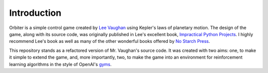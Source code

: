 ============
Introduction
============

Orbiter is a simple control game created by `Lee Vaughan`_ using Kepler's laws of planetary motion.
The design of the game, along with its source code, was originally published in
Lee's excellent book, `Impractical Python Projects`_. I highly recommend Lee's book as well as many of
the other wonderful books offered by `No Starch Press`_.

This repository stands as a refactored version of Mr. Vaughan's source code. It was created with two aims: 
one, to make it simple to extend the game, and, more importantly, two, to make the game into an environment
for reinforcement learning algorithms in the style of OpenAI's `gyms`_. 

.. raw:: html

    <div style="position: relative; padding-bottom: 56.25%; height: 0; overflow: hidden; max-width: 100%; height: auto;">
    <iframe src="https://www.youtube.com/embed/T-b3EmWQ5fU" frameborder="0" allowfullscreen style="position: absolute; top: 0; left: 0; width: 100%; height: 100%;"></iframe>
    </div>
    <br />

.. _Lee Vaughan: https://github.com/rlvaugh/Impractical_Python_Projects
.. _Impractical Python Projects: https://nostarch.com/impracticalpythonprojects
.. _No Starch Press: https://nostarch.com/
.. _gyms: https://gym.openai.com/
